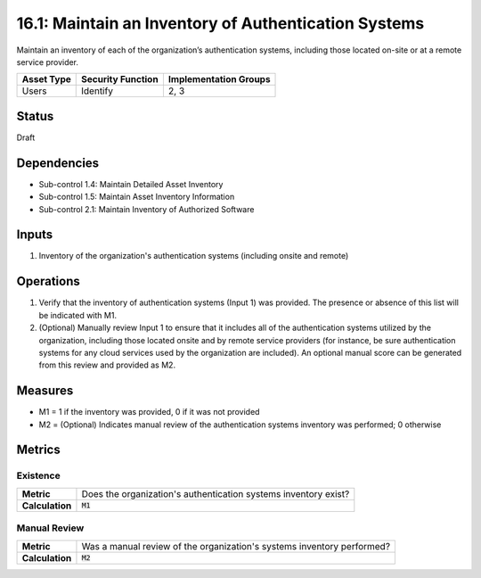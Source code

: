 16.1: Maintain an Inventory of Authentication Systems
=========================================================
Maintain an inventory of each of the organization’s authentication systems, including those located on-site or at a remote service provider.

.. list-table::
	:header-rows: 1

	* - Asset Type
	  - Security Function
	  - Implementation Groups
	* - Users
	  - Identify
	  - 2, 3

Status
------
Draft

Dependencies
------------
* Sub-control 1.4: Maintain Detailed Asset Inventory
* Sub-control 1.5: Maintain Asset Inventory Information
* Sub-control 2.1: Maintain Inventory of Authorized Software

Inputs
-----------
#. Inventory of the organization's authentication systems (including onsite and remote)

Operations
----------
#. Verify that the inventory of authentication systems (Input 1) was provided.  The presence or absence of this list will be indicated with M1.
#. (Optional) Manually review Input 1 to ensure that it includes all of the authentication systems utilized by the organization, including those located onsite and by remote service providers (for instance, be sure authentication systems for any cloud services used by the organization are included).  An optional manual score can be generated from this review and provided as M2.

Measures
--------
* M1 = 1 if the inventory was provided, 0 if it was not provided
* M2 = (Optional) Indicates manual review of the authentication systems inventory was performed; 0 otherwise

Metrics
-------

Existence
^^^^^^^^^
.. list-table::

	* - **Metric**
	  - | Does the organization's authentication systems inventory exist?
	* - **Calculation**
	  - :code:`M1`

Manual Review
^^^^^^^^^^^^^
.. list-table::

	* - **Metric**
	  - | Was a manual review of the organization's systems inventory performed?
	* - **Calculation**
	  - :code:`M2`

.. history
.. authors
.. license
